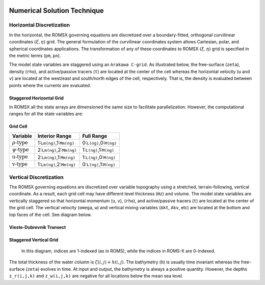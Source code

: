 
 .. role:: cpp(code)
    :language: c++

.. _Numerical_Solution:

Numerical Solution Technique
============================
.. _Horizontal_Discretization:

Horizontal Discretization
-------------------------
In the horizontal, the ROMSX governing equations are discretized over a boundary-fitted, orthogonal curvilinear coordinates :math:`\left( \xi , \eta \right)` grid. The general formulation of the curvilinear coordinates system allows Cartesian, polar, and spherical coordinates applications. The transformation of any of these coordinates to ROMSX :math:`\left( \xi , \eta \right)` grid is specified in the metric terms (``pm``, ``pn``).

The model state variables are staggered using an ``Arakawa C-grid``. As illustrated below, the free-surface (``zeta``), density (``rho``), and active/passive tracers (``t``) are located at the center of the cell whereas the horizontal velocity (``u`` and ``v``) are located at the west/east and south/north edges of the cell, respectively. That is, the density is evaluated between points where the currents are evaluated.

Staggered Horizontal Grid
~~~~~~~~~~~~~~~~~~~~~~~~~
.. image:: figures/staggered_grid_rho_cells.png
   :width: 100%

In ROMSX all the state arrays are dimensioned the same size to facilitate parallelization. However, the computational ranges for all the state variables are:

Grid Cell
~~~~~~~~~
.. image:: figures/grid_cell.png
   :width: 50%

+---------------------------+---------------------------+-------------------------+
| Variable                  | Interior Range            | Full Range              |
+===========================+===========================+=========================+
| :math:`\rho \text{-type}` | 1:``Lm(ng)``,1:``Mm(ng)`` | 0:``L(ng)``,0:``M(ng)`` |
+---------------------------+---------------------------+-------------------------+
| :math:`\psi \text{-type}` | 2:``Lm(ng)``,2:``Mm(ng)`` | 1:``L(ng)``,1:``M(ng)`` |
+---------------------------+---------------------------+-------------------------+
| :math:`\text{u-type}`     | 2:``Lm(ng)``,1:``Mm(ng)`` | 1:``L(ng)``,0:``M(ng)`` |
+---------------------------+---------------------------+-------------------------+
| :math:`\text{v-type}`     | 1:``Lm(ng)``,2:``Mm(ng)`` | 0:``L(ng)``,1:``M(ng)`` |
+---------------------------+---------------------------+-------------------------+

.. _Vertical_Discretization:

Vertical Discretization
-----------------------
The ROMSX governing equations are discretized over variable topography using a stretched, terrain-following, vertical coordinate. As a result, each grid cell may have different level thickness (``Hz``) and volume. The model state variables are vertically staggered so that horizontal momentum (``u``, ``v``), (``rho``), and active/passive tracers (``t``) are located at the center of the grid cell. The vertical velocity (``omega``, ``w``) and vertical mixing variables (``Akt``, ``Akv``, etc) are located at the bottom and top faces of the cell. See diagram below.

Vieste-Dubrovnik Transect
~~~~~~~~~~~~~~~~~~~~~~~~~
.. image:: figures/vieste-dubrovnik.png
   :width: 60%

Staggered Vertical Grid
~~~~~~~~~~~~~~~~~~~~~~~
.. figure:: figures/vertical_grid.png
   :width: 60%

   In this diagram, indices are 1-indexed (as in ROMS), while the indices in ROMS-X are 0-indexed.

The total thickness of the water column is :math:`\zeta \left( i,j\right) + h\left( i,j\right)`. The bathymetry (``h``) is usually time invariant whereas the free-surface (``zeta``) evolves in time. At input and output, the bathymetry is always a positive quantity. However, the depths ``z_r(i,j,k)`` and ``z_w(i,j,k)`` are negative for all locations below the mean sea level.

